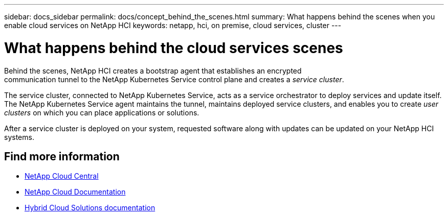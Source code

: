 ---
sidebar: docs_sidebar
permalink: docs/concept_behind_the_scenes.html
summary: What happens behind the scenes when you enable cloud services on NetApp HCI
keywords: netapp, hci, on premise, cloud services, cluster
---

= What happens behind the cloud services scenes
:hardbreaks:
:nofooter:
:icons: font
:linkattrs:
:imagesdir: ../media/

[.lead]
Behind the scenes, NetApp HCI creates a bootstrap agent that establishes an encrypted
communication tunnel to the NetApp Kubernetes Service control plane and creates a _service cluster_.

The service cluster, connected to NetApp Kubernetes Service, acts as a service orchestrator to deploy services and update itself. The NetApp Kubernetes Service agent maintains the tunnel, maintains deployed service clusters, and enables you to create _user clusters_ on which you can place applications or solutions.

After a service cluster is deployed on your system, requested software along with updates can be updated on your NetApp HCI systems.


[discrete]
== Find more information
* https://cloud.netapp.com/home[NetApp Cloud Central^]
* https://docs.netapp.com/us-en/cloud/[NetApp Cloud Documentation]
* https://docs.netapp.com/us-en/hybridcloudsolutions/[Hybrid Cloud Solutions documentation^]
